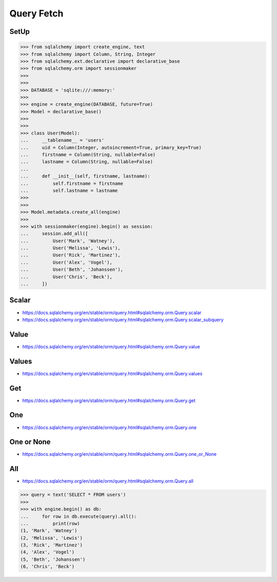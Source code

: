 Query Fetch
===========


SetUp
-----
>>> from sqlalchemy import create_engine, text
>>> from sqlalchemy import Column, String, Integer
>>> from sqlalchemy.ext.declarative import declarative_base
>>> from sqlalchemy.orm import sessionmaker
>>>
>>>
>>> DATABASE = 'sqlite:///:memory:'
>>>
>>> engine = create_engine(DATABASE, future=True)
>>> Model = declarative_base()
>>>
>>>
>>> class User(Model):
...     __tablename__ = 'users'
...     uid = Column(Integer, autoincrement=True, primary_key=True)
...     firstname = Column(String, nullable=False)
...     lastname = Column(String, nullable=False)
...
...     def __init__(self, firstname, lastname):
...         self.firstname = firstname
...         self.lastname = lastname
>>>
>>>
>>> Model.metadata.create_all(engine)
>>>
>>> with sessionmaker(engine).begin() as session:
...     session.add_all([
...         User('Mark', 'Watney'),
...         User('Melissa', 'Lewis'),
...         User('Rick', 'Martinez'),
...         User('Alex', 'Vogel'),
...         User('Beth', 'Johanssen'),
...         User('Chris', 'Beck'),
...     ])


Scalar
------
* https://docs.sqlalchemy.org/en/stable/orm/query.html#sqlalchemy.orm.Query.scalar
* https://docs.sqlalchemy.org/en/stable/orm/query.html#sqlalchemy.orm.Query.scalar_subquery


Value
-----
* https://docs.sqlalchemy.org/en/stable/orm/query.html#sqlalchemy.orm.Query.value


Values
------
* https://docs.sqlalchemy.org/en/stable/orm/query.html#sqlalchemy.orm.Query.values


Get
---
* https://docs.sqlalchemy.org/en/stable/orm/query.html#sqlalchemy.orm.Query.get


One
---
* https://docs.sqlalchemy.org/en/stable/orm/query.html#sqlalchemy.orm.Query.one


One or None
-----------
* https://docs.sqlalchemy.org/en/stable/orm/query.html#sqlalchemy.orm.Query.one_or_None


All
---
* https://docs.sqlalchemy.org/en/stable/orm/query.html#sqlalchemy.orm.Query.all

>>> query = text('SELECT * FROM users')
>>>
>>> with engine.begin() as db:
...     for row in db.execute(query).all():
...         print(row)
(1, 'Mark', 'Watney')
(2, 'Melissa', 'Lewis')
(3, 'Rick', 'Martinez')
(4, 'Alex', 'Vogel')
(5, 'Beth', 'Johanssen')
(6, 'Chris', 'Beck')
